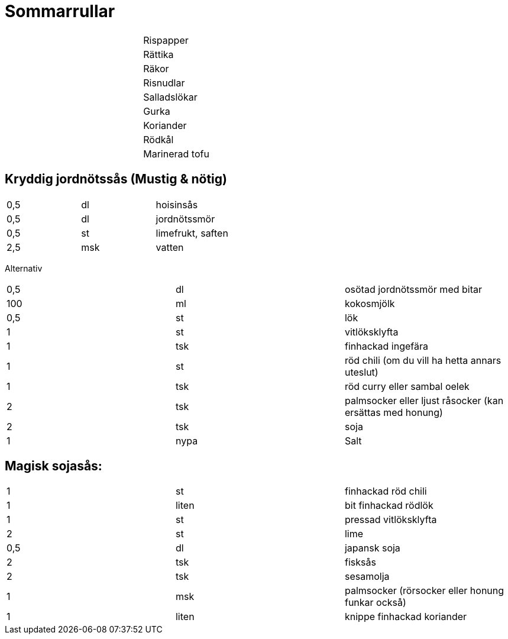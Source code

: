= Sommarrullar

|===
| | | Rispapper
| | | Rättika
| | | Räkor
| | | Risnudlar
| | | Salladslökar
| | | Gurka
| | | Koriander
| | | Rödkål
| | | Marinerad tofu
|===

== Kryddig jordnötssås (Mustig & nötig)

|===
| 0,5 | dl  | hoisinsås
| 0,5 | dl  | jordnötssmör
| 0,5 | st  | limefrukt, saften
| 2,5 | msk | vatten
|===

Alternativ 

|===
| 0,5 | dl   | osötad jordnötssmör med bitar
| 100 | ml   | kokosmjölk
| 0,5 | st   | lök
| 1   | st   | vitlöksklyfta
| 1   | tsk  | finhackad ingefära
| 1   | st   | röd chili (om du vill ha hetta annars uteslut)
| 1   | tsk  | röd curry eller sambal oelek
| 2   | tsk  | palmsocker eller ljust råsocker (kan ersättas med honung)
| 2   | tsk  | soja
| 1   | nypa | Salt
|=== 

== Magisk sojasås:

|===
| 1   | st    | finhackad röd chili
| 1   | liten | bit finhackad rödlök
| 1   | st    | pressad vitlöksklyfta
| 2   | st    | lime
| 0,5 | dl    | japansk soja
| 2   | tsk   | fisksås
| 2   | tsk   | sesamolja
| 1   | msk   | palmsocker (rörsocker eller honung funkar också)
| 1   | liten | knippe finhackad koriander
|===
